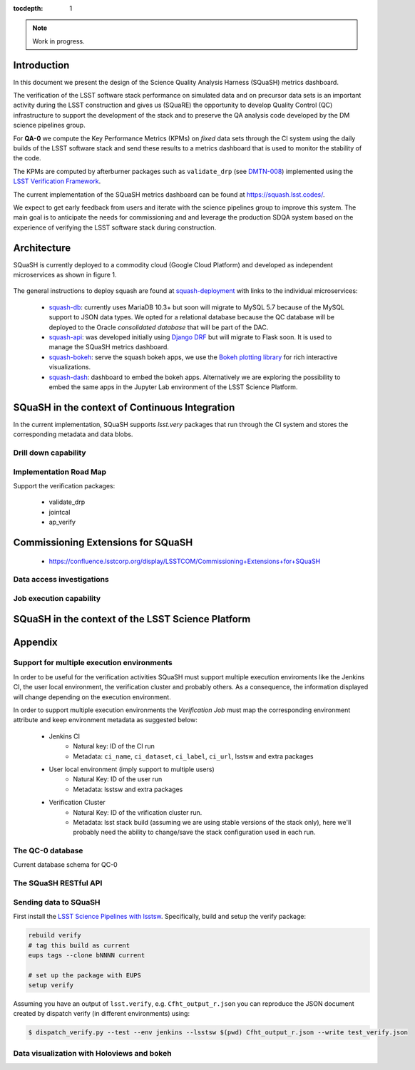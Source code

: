 ..
  Content of technical report.

  See http://docs.lsst.codes/en/latest/development/docs/rst_styleguide.html
  for a guide to reStructuredText writing.

  Do not put the title, authors or other metadata in this document;
  those are automatically added.

  Use the following syntax for sections:

  Sections
  ========

  and

  Subsections
  -----------

  and

  Subsubsections
  ^^^^^^^^^^^^^^

  To add images, add the image file (png, svg or jpeg preferred) to the
  _static/ directory. The reST syntax for adding the image is

  .. figure:: /_static/filename.ext
     :name: fig-label
     :target: http://target.link/url

     Caption text.

   Run: ``make html`` and ``open _build/html/index.html`` to preview your work.
   See the README at https://github.com/lsst-sqre/lsst-report-bootstrap or
   this repo's README for more info.

   Feel free to delete this instructional comment.

:tocdepth: 1

.. note::
    Work in progress.

Introduction
============

In this document we present the design of the Science Quality Analysis Harness (SQuaSH) metrics dashboard.

The verification of the LSST software stack performance on simulated data and on precursor data sets is an important activity during the LSST construction and gives us (SQuaRE) the opportunity to develop Quality Control (QC) infrastructure to support the development of the stack and to preserve the QA analysis code developed by the DM science pipelines group.

For **QA-0** we compute the Key Performance Metrics (KPMs) on *fixed* data sets through the CI system using the daily builds of the LSST software stack and send these results to a metrics dashboard that is used to monitor the stability of the code.

The KPMs are computed by afterburner packages such as ``validate_drp`` (see  `DMTN-008 <http://dmtn-008.lsst.io/en/latest/>`_) implemented using the `LSST Verification Framework <https://sqr-019.lsst.io>`_.\


The current implementation of the SQuaSH metrics dashboard can be found at https://squash.lsst.codes/.


We expect to get early feedback from users and iterate with the science pipelines group to improve this system. The main goal is to anticipate the needs for commissioning and and leverage the production SDQA system based on the experience of verifying the LSST software stack during construction.



Architecture
============

SQuaSH is currently deployed to a commodity cloud (Google Cloud Platform) and developed as independent microservices as
shown in figure 1.


.. figure:: _static/squash-deployment.png
   :name: squash-deployment
   :target: _static/squash-deployment.png
   :alt: SQuaSH Kubernetes deployment


The general instructions to deploy squash are found at `squash-deployment <https://github.com/lsst-sqre/squash-deployment>`_ with links to the individual microservices:

   * `squash-db <https://github.com/lsst-sqre/squash-db>`_: currently uses MariaDB 10.3+ but soon will migrate to MySQL 5.7 because of the MySQL support to JSON data types. We opted for a relational database because the QC database will be deployed to the Oracle *consolidated database* that will be part of the DAC.
   * `squash-api <https://github.com/lsst-sqre/squash-api>`_: was developed initially using `Django DRF <http://www.django-rest-framework.org/>`_ but will migrate to Flask soon. It is used to manage the SQuaSH metrics dashboard.
   * `squash-bokeh <https://github.com/lsst-sqre/squash-bokeh>`_: serve the squash bokeh apps, we use the `Bokeh plotting library <http://bokeh.pydata.org/en/latest>`_ for rich interactive visualizations.
   * `squash-dash <https://github.com/lsst-sqre/squash-dash>`_: dashboard to embed the bokeh apps. Alternatively we are exploring the possibility to embed the same apps in the Jupyter Lab environment of the LSST Science Platform.



SQuaSH in the context of Continuous Integration
===============================================

In the current implementation, SQuaSH supports `lsst.very` packages that run through the CI system and stores the corresponding metadata and data blobs.

Drill down capability
---------------------


Implementation Road Map
-----------------------
Support the verification packages:

   * validate_drp
   * jointcal
   * ap_verify


Commissioning Extensions for SQuaSH
===================================
   * https://confluence.lsstcorp.org/display/LSSTCOM/Commissioning+Extensions+for+SQuaSH


Data access investigations
--------------------------

Job execution capability
------------------------

SQuaSH in the context of the LSST Science Platform
==================================================


Appendix
========

Support for multiple execution environments
-------------------------------------------
In order to be useful for the verification activities SQuaSH must support multiple execution enviroments like the Jenkins CI, the user local environment, the verification cluster and probably others. As a consequence, the information displayed will change depending on the execution environment.

In order to support multiple execution environments the *Verification Job* must map the corresponding environment attribute and keep environment metadata as suggested below:


   * Jenkins CI
      * Natural key: ID of the CI run
      * Metadata: ``ci_name``, ``ci_dataset``, ``ci_label``, ``ci_url``, lsstsw and extra packages
   * User local environment (imply support to multiple users)
      * Natural Key: ID of the user run
      * Metadata: lsstsw and extra packages
   * Verification Cluster
      * Natural Key: ID of the vrification cluster run.
      * Metadata: lsst stack build (assuming we are using stable versions of the stack only), here we'll probably need the ability to change/save the stack configuration used in each run.


The QC-0 database
-----------------

Current database schema for QC-0

.. figure:: _static/qc-0-db.png
   :name: QC-0 Database
   :target: _static/qc-0-db.png
   :alt: QC-0 Database


The SQuaSH RESTful API
----------------------

Sending data to SQuaSH
----------------------

First install the `LSST Science Pipelines with lsstsw <https://pipelines.lsst.io/install/lsstsw.html>`_. Specifically, build and setup the verify package:

.. code-block:: bash

   rebuild verify
   # tag this build as current
   eups tags --clone bNNNN current

   # set up the package with EUPS
   setup verify


Assuming you have an output of ``lsst.verify``, e.g. ``Cfht_output_r.json`` you can reproduce the JSON document created by dispatch verify (in different environments) using:


.. code-block:: bash

   $ dispatch_verify.py --test --env jenkins --lsstsw $(pwd) Cfht_output_r.json --write test_verify.json


Data visualization with Holoviews and bokeh
-------------------------------------------


